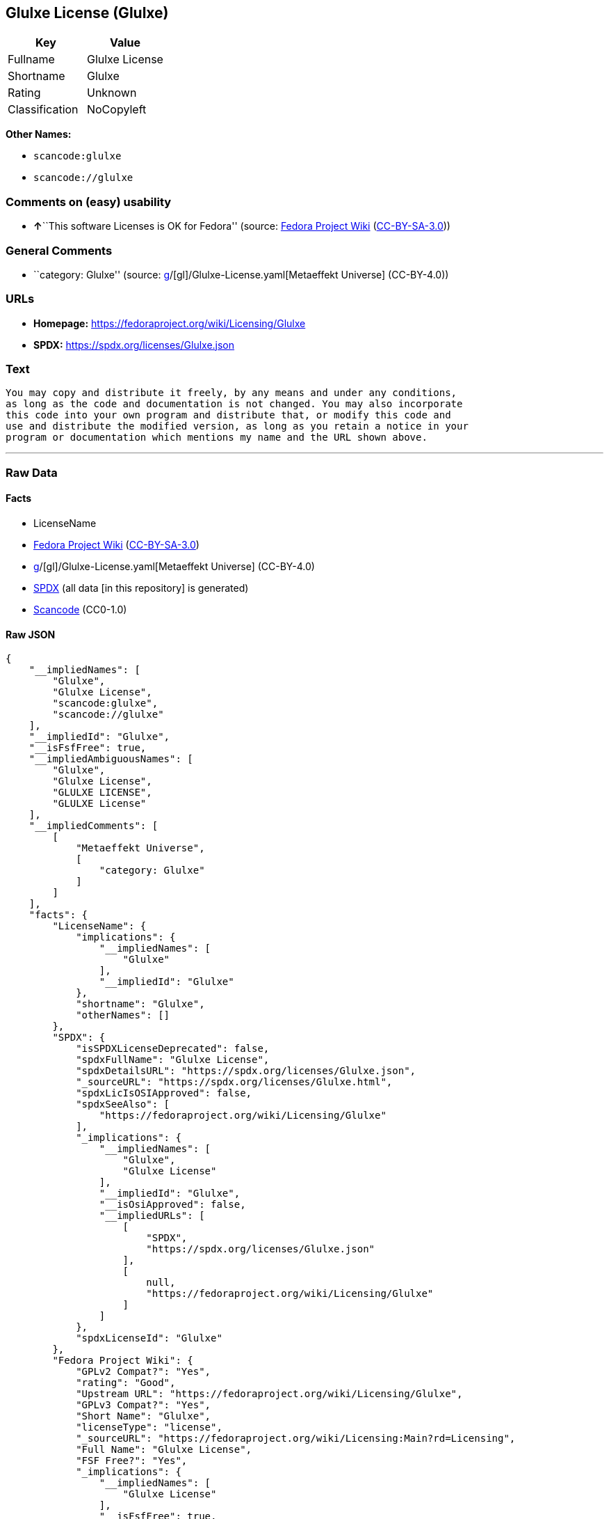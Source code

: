 == Glulxe License (Glulxe)

[cols=",",options="header",]
|===
|Key |Value
|Fullname |Glulxe License
|Shortname |Glulxe
|Rating |Unknown
|Classification |NoCopyleft
|===

*Other Names:*

* `scancode:glulxe`
* `scancode://glulxe`

=== Comments on (easy) usability

* **↑**``This software Licenses is OK for Fedora'' (source:
https://fedoraproject.org/wiki/Licensing:Main?rd=Licensing[Fedora
Project Wiki]
(https://creativecommons.org/licenses/by-sa/3.0/legalcode[CC-BY-SA-3.0]))

=== General Comments

* ``category: Glulxe'' (source:
https://github.com/org-metaeffekt/metaeffekt-universe/blob/main/src/main/resources/ae-universe/[g]/[gl]/Glulxe-License.yaml[Metaeffekt
Universe] (CC-BY-4.0))

=== URLs

* *Homepage:* https://fedoraproject.org/wiki/Licensing/Glulxe
* *SPDX:* https://spdx.org/licenses/Glulxe.json

=== Text

....
You may copy and distribute it freely, by any means and under any conditions,
as long as the code and documentation is not changed. You may also incorporate
this code into your own program and distribute that, or modify this code and
use and distribute the modified version, as long as you retain a notice in your
program or documentation which mentions my name and the URL shown above.
....

'''''

=== Raw Data

==== Facts

* LicenseName
* https://fedoraproject.org/wiki/Licensing:Main?rd=Licensing[Fedora
Project Wiki]
(https://creativecommons.org/licenses/by-sa/3.0/legalcode[CC-BY-SA-3.0])
* https://github.com/org-metaeffekt/metaeffekt-universe/blob/main/src/main/resources/ae-universe/[g]/[gl]/Glulxe-License.yaml[Metaeffekt
Universe] (CC-BY-4.0)
* https://spdx.org/licenses/Glulxe.html[SPDX] (all data [in this
repository] is generated)
* https://github.com/nexB/scancode-toolkit/blob/develop/src/licensedcode/data/licenses/glulxe.yml[Scancode]
(CC0-1.0)

==== Raw JSON

....
{
    "__impliedNames": [
        "Glulxe",
        "Glulxe License",
        "scancode:glulxe",
        "scancode://glulxe"
    ],
    "__impliedId": "Glulxe",
    "__isFsfFree": true,
    "__impliedAmbiguousNames": [
        "Glulxe",
        "Glulxe License",
        "GLULXE LICENSE",
        "GLULXE License"
    ],
    "__impliedComments": [
        [
            "Metaeffekt Universe",
            [
                "category: Glulxe"
            ]
        ]
    ],
    "facts": {
        "LicenseName": {
            "implications": {
                "__impliedNames": [
                    "Glulxe"
                ],
                "__impliedId": "Glulxe"
            },
            "shortname": "Glulxe",
            "otherNames": []
        },
        "SPDX": {
            "isSPDXLicenseDeprecated": false,
            "spdxFullName": "Glulxe License",
            "spdxDetailsURL": "https://spdx.org/licenses/Glulxe.json",
            "_sourceURL": "https://spdx.org/licenses/Glulxe.html",
            "spdxLicIsOSIApproved": false,
            "spdxSeeAlso": [
                "https://fedoraproject.org/wiki/Licensing/Glulxe"
            ],
            "_implications": {
                "__impliedNames": [
                    "Glulxe",
                    "Glulxe License"
                ],
                "__impliedId": "Glulxe",
                "__isOsiApproved": false,
                "__impliedURLs": [
                    [
                        "SPDX",
                        "https://spdx.org/licenses/Glulxe.json"
                    ],
                    [
                        null,
                        "https://fedoraproject.org/wiki/Licensing/Glulxe"
                    ]
                ]
            },
            "spdxLicenseId": "Glulxe"
        },
        "Fedora Project Wiki": {
            "GPLv2 Compat?": "Yes",
            "rating": "Good",
            "Upstream URL": "https://fedoraproject.org/wiki/Licensing/Glulxe",
            "GPLv3 Compat?": "Yes",
            "Short Name": "Glulxe",
            "licenseType": "license",
            "_sourceURL": "https://fedoraproject.org/wiki/Licensing:Main?rd=Licensing",
            "Full Name": "Glulxe License",
            "FSF Free?": "Yes",
            "_implications": {
                "__impliedNames": [
                    "Glulxe License"
                ],
                "__isFsfFree": true,
                "__impliedAmbiguousNames": [
                    "Glulxe"
                ],
                "__impliedJudgement": [
                    [
                        "Fedora Project Wiki",
                        {
                            "tag": "PositiveJudgement",
                            "contents": "This software Licenses is OK for Fedora"
                        }
                    ]
                ]
            }
        },
        "Scancode": {
            "otherUrls": null,
            "homepageUrl": "https://fedoraproject.org/wiki/Licensing/Glulxe",
            "shortName": "Glulxe License",
            "textUrls": null,
            "text": "You may copy and distribute it freely, by any means and under any conditions,\nas long as the code and documentation is not changed. You may also incorporate\nthis code into your own program and distribute that, or modify this code and\nuse and distribute the modified version, as long as you retain a notice in your\nprogram or documentation which mentions my name and the URL shown above.",
            "category": "Permissive",
            "osiUrl": null,
            "owner": "Andrew Plotkin",
            "_sourceURL": "https://github.com/nexB/scancode-toolkit/blob/develop/src/licensedcode/data/licenses/glulxe.yml",
            "key": "glulxe",
            "name": "Glulxe License",
            "spdxId": "Glulxe",
            "notes": null,
            "_implications": {
                "__impliedNames": [
                    "scancode://glulxe",
                    "Glulxe License",
                    "Glulxe"
                ],
                "__impliedId": "Glulxe",
                "__impliedCopyleft": [
                    [
                        "Scancode",
                        "NoCopyleft"
                    ]
                ],
                "__calculatedCopyleft": "NoCopyleft",
                "__impliedText": "You may copy and distribute it freely, by any means and under any conditions,\nas long as the code and documentation is not changed. You may also incorporate\nthis code into your own program and distribute that, or modify this code and\nuse and distribute the modified version, as long as you retain a notice in your\nprogram or documentation which mentions my name and the URL shown above.",
                "__impliedURLs": [
                    [
                        "Homepage",
                        "https://fedoraproject.org/wiki/Licensing/Glulxe"
                    ]
                ]
            }
        },
        "Metaeffekt Universe": {
            "spdxIdentifier": "Glulxe",
            "shortName": null,
            "category": "Glulxe",
            "alternativeNames": [
                "Glulxe License",
                "GLULXE LICENSE",
                "GLULXE License"
            ],
            "_sourceURL": "https://github.com/org-metaeffekt/metaeffekt-universe/blob/main/src/main/resources/ae-universe/[g]/[gl]/Glulxe-License.yaml",
            "otherIds": [
                "scancode:glulxe"
            ],
            "canonicalName": "Glulxe License",
            "_implications": {
                "__impliedNames": [
                    "Glulxe License",
                    "Glulxe",
                    "scancode:glulxe"
                ],
                "__impliedId": "Glulxe",
                "__impliedAmbiguousNames": [
                    "Glulxe License",
                    "GLULXE LICENSE",
                    "GLULXE License"
                ],
                "__impliedComments": [
                    [
                        "Metaeffekt Universe",
                        [
                            "category: Glulxe"
                        ]
                    ]
                ]
            }
        }
    },
    "__impliedJudgement": [
        [
            "Fedora Project Wiki",
            {
                "tag": "PositiveJudgement",
                "contents": "This software Licenses is OK for Fedora"
            }
        ]
    ],
    "__impliedCopyleft": [
        [
            "Scancode",
            "NoCopyleft"
        ]
    ],
    "__calculatedCopyleft": "NoCopyleft",
    "__isOsiApproved": false,
    "__impliedText": "You may copy and distribute it freely, by any means and under any conditions,\nas long as the code and documentation is not changed. You may also incorporate\nthis code into your own program and distribute that, or modify this code and\nuse and distribute the modified version, as long as you retain a notice in your\nprogram or documentation which mentions my name and the URL shown above.",
    "__impliedURLs": [
        [
            "SPDX",
            "https://spdx.org/licenses/Glulxe.json"
        ],
        [
            null,
            "https://fedoraproject.org/wiki/Licensing/Glulxe"
        ],
        [
            "Homepage",
            "https://fedoraproject.org/wiki/Licensing/Glulxe"
        ]
    ]
}
....

==== Dot Cluster Graph

../dot/Glulxe.svg
